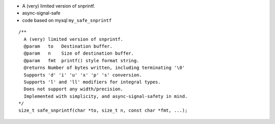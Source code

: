 - A (very) limited version of snprintf.
- async-signal-safe
- code based on mysql ``my_safe_snprintf``

::

    /**
      A (very) limited version of snprintf.
      @param   to   Destination buffer.
      @param   n    Size of destination buffer.
      @param   fmt  printf() style format string.
      @returns Number of bytes written, including terminating '\0'
      Supports 'd' 'i' 'u' 'x' 'p' 's' conversion.
      Supports 'l' and 'll' modifiers for integral types.
      Does not support any width/precision.
      Implemented with simplicity, and async-signal-safety in mind.
    */
    size_t safe_snprintf(char *to, size_t n, const char *fmt, ...);
